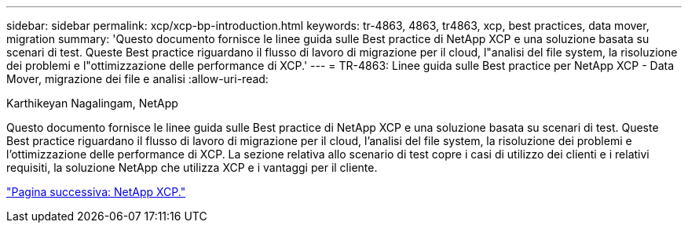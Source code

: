 ---
sidebar: sidebar 
permalink: xcp/xcp-bp-introduction.html 
keywords: tr-4863, 4863, tr4863, xcp, best practices, data mover, migration 
summary: 'Questo documento fornisce le linee guida sulle Best practice di NetApp XCP e una soluzione basata su scenari di test. Queste Best practice riguardano il flusso di lavoro di migrazione per il cloud, l"analisi del file system, la risoluzione dei problemi e l"ottimizzazione delle performance di XCP.' 
---
= TR-4863: Linee guida sulle Best practice per NetApp XCP - Data Mover, migrazione dei file e analisi
:allow-uri-read: 


Karthikeyan Nagalingam, NetApp

[role="lead"]
Questo documento fornisce le linee guida sulle Best practice di NetApp XCP e una soluzione basata su scenari di test. Queste Best practice riguardano il flusso di lavoro di migrazione per il cloud, l'analisi del file system, la risoluzione dei problemi e l'ottimizzazione delle performance di XCP. La sezione relativa allo scenario di test copre i casi di utilizzo dei clienti e i relativi requisiti, la soluzione NetApp che utilizza XCP e i vantaggi per il cliente.

link:xcp-bp-netapp-xcp-overview.html["Pagina successiva: NetApp XCP."]
